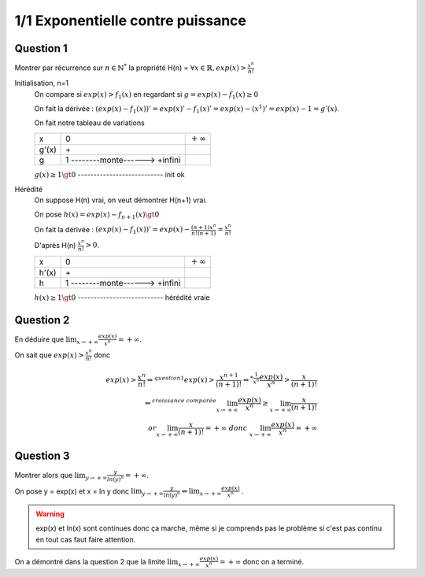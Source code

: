 =======================================
1/1 Exponentielle contre puissance
=======================================

.. image:: https://img.shields.io/badge/correction-vérifiée-green.svg?style=flat&amp;colorA=E1523D&amp;colorB=007D8A
   :alt: correction vérifiée

Question 1
-----------------

Montrer par récurrence sur :math:`n \in \mathbb{N}^*` la propriété H(n) =
:math:`\forall x \in \mathbb{R}, exp(x) > \frac{x^n}{n!}`

Initialisation, n=1
	On compare si :math:`exp(x) > f_1(x)` en regardant si :math:`g = exp(x) - f_1(x) \ge 0`

	On fait la dérivée : :math:`(exp(x) - f_1(x))' = exp(x)' -  f_1(x)' = exp(x) - (x^1)' = exp(x) - 1 = g'(x)`.

	On fait notre tableau de variations

	========== ================================ ===============
	x          0                                :math:`+\infty`
	g\'(x)		 \+
	g          1 --------monte------> +infini
	========== ================================ ===============

	:math:`g(x) \ge 1 \gt 0` --------------------------- init ok

Hérédité
	On suppose H(n) vrai, on veut démontrer H(n+1) vrai.

	On pose :math:`h(x) = exp(x) - f_{n+1}(x) \gt 0`

	On fait la dérivée : :math:`(exp(x) - f_1(x))' = exp(x) - \frac{(n+1)x^n}{n!(n+1)} = \frac{x^n}{n!}`

	D'après H(n) :math:`\frac{x^n}{n!} > 0`.

	========== ================================ ===============
	x          0                                :math:`+\infty`
	h\'(x)		 \+
	h          1 --------monte------> +infini
	========== ================================ ===============

	:math:`h(x) \ge 1 \gt 0` --------------------------- hérédité vraie

Question 2
-----------------

En déduire que :math:`\lim_{x \rightarrow +\infty } \frac{exp(x)}{x^n} = +\infty`.

On sait que :math:`exp(x) > \frac{x^{n}}{{n}!}` donc

.. math::

		exp(x) > \frac{x^{n}}{{n}!}
		\Leftrightarrow^{question 1}
		exp(x) > \frac{x^{n+1}}{{(n+1)}!}
		\Leftrightarrow^{*\frac{1}{x^n}}
		\frac{exp(x)}{x^n} > \frac{x}{{(n+1)}!} \\
		\Leftrightarrow^{croissance \ comparée}
		\lim_{x   \rightarrow +\infty} \frac{exp(x)}{x^n} \ge \lim_{x   \rightarrow +\infty} \frac{x}{{(n+1)}!}\\
		or \lim_{x   \rightarrow +\infty} \frac{x}{{(n+1)}!} = +\infty \ donc \
		\lim_{x   \rightarrow +\infty} \frac{exp(x)}{x^n} = +\infty

Question 3
-----------------

Montrer alors que :math:`\lim_{y \rightarrow +\infty } \frac{y}{ln (y)^n} = +\infty`.

On pose y = exp(x) et x = ln y donc
:math:`\lim_{y \rightarrow +\infty } \frac{y}{ln (y)^n} \Leftrightarrow \lim_{x \rightarrow +\infty } \frac{exp(x)}{x^n}`
.

.. warning::

	exp(x) et ln(x) sont continues donc ça marche, même si je comprends pas le problème si c'est pas continu
	en tout cas faut faire attention.

On a démontré dans la question 2 que la limite :math:`\lim_{x \rightarrow +\infty } \frac{exp(x)}{x^n} = +\infty`
donc on a terminé.